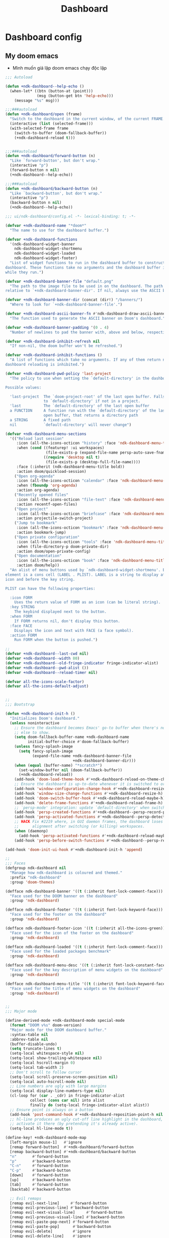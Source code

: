 #+title: Dashboard
* Dashboard config

** My doom emacs
- Mình muốn giả lập doom emacs chạy độc lập
#+begin_src emacs-lisp
;;; Autoload

(defun +ndk-dashboard--help-echo ()
  (when-let* ((btn (button-at (point)))
              (msg (button-get btn 'help-echo)))
    (message "%s" msg)))

;;;###autoload
(defun +ndk-dashboard/open (frame)
  "Switch to the dashboard in the current window, of the current FRAME."
  (interactive (list (selected-frame)))
  (with-selected-frame frame
    (switch-to-buffer (doom-fallback-buffer))
    (+ndk-dashboard-reload t)))


;;;###autoload
(defun +ndk-dashboard/forward-button (n)
  "Like `forward-button', but don't wrap."
  (interactive "p")
  (forward-button n nil)
  (+ndk-dashboard--help-echo))

;;;###autoload
(defun +ndk-dashboard/backward-button (n)
  "Like `backward-button', but don't wrap."
  (interactive "p")
  (backward-button n nil)
  (+ndk-dashboard--help-echo))

;;; ui/ndk-dashboard/config.el -*- lexical-binding: t; -*-

(defvar +ndk-dashboard-name "*doom*"
  "The name to use for the dashboard buffer.")

(defvar +ndk-dashboard-functions
  '(ndk-dashboard-widget-banner
    ndk-dashboard-widget-shortmenu
    ndk-dashboard-widget-loaded
    ndk-dashboard-widget-footer)
  "List of widget functions to run in the dashboard buffer to construct the
dashboard. These functions take no arguments and the dashboard buffer is current
while they run.")

(defvar +ndk-dashboard-banner-file "default.png"
  "The path to the image file to be used in on the dashboard. The path is
relative to `+ndk-dashboard-banner-dir'. If nil, always use the ASCII banner.")

(defvar +ndk-dashboard-banner-dir (concat (dir!) "/banners/")
  "Where to look for `+ndk-dashboard-banner-file'.")

(defvar +ndk-dashboard-ascii-banner-fn #'ndk-dashboard-draw-ascii-banner-fn
  "The function used to generate the ASCII banner on Doom's dashboard.")

(defvar +ndk-dashboard-banner-padding '(0 . 4)
  "Number of newlines to pad the banner with, above and below, respectively.")

(defvar +ndk-dashboard-inhibit-refresh nil
  "If non-nil, the doom buffer won't be refreshed.")

(defvar +ndk-dashboard-inhibit-functions ()
  "A list of functions which take no arguments. If any of them return non-nil,
dashboard reloading is inhibited.")

(defvar +ndk-dashboard-pwd-policy 'last-project
  "The policy to use when setting the `default-directory' in the dashboard.

Possible values:

  'last-project  The `doom-project-root' of the last open buffer. Falls back
                 to `default-directory' if not in a project.
  'last          The `default-directory' of the last open buffer
  a FUNCTION     A function run with the `default-directory' of the last
                 open buffer, that returns a directory path
  a STRING       A fixed path
  nil            `default-directory' will never change")

(defvar +ndk-dashboard-menu-sections
  '(("Reload last session"
     :icon (all-the-icons-octicon "history" :face 'ndk-dashboard-menu-title)
     :when (cond ((featurep! :ui workspaces)
                  (file-exists-p (expand-file-name persp-auto-save-fname persp-save-dir)))
                 ((require 'desktop nil t)
                  (file-exists-p (desktop-full-file-name))))
     :face (:inherit (ndk-dashboard-menu-title bold))
     :action doom/quickload-session)
    ("Open org-agenda"
     :icon (all-the-icons-octicon "calendar" :face 'ndk-dashboard-menu-title)
     :when (fboundp 'org-agenda)
     :action org-agenda)
    ("Recently opened files"
     :icon (all-the-icons-octicon "file-text" :face 'ndk-dashboard-menu-title)
     :action recentf-open-files)
    ("Open project"
     :icon (all-the-icons-octicon "briefcase" :face 'ndk-dashboard-menu-title)
     :action projectile-switch-project)
    ("Jump to bookmark"
     :icon (all-the-icons-octicon "bookmark" :face 'ndk-dashboard-menu-title)
     :action bookmark-jump)
    ("Open private configuration"
     :icon (all-the-icons-octicon "tools" :face 'ndk-dashboard-menu-title)
     :when (file-directory-p doom-private-dir)
     :action doom/open-private-config)
    ("Open documentation"
     :icon (all-the-icons-octicon "book" :face 'ndk-dashboard-menu-title)
     :action doom/help))
  "An alist of menu buttons used by `ndk-dashboard-widget-shortmenu'. Each
element is a cons cell (LABEL . PLIST). LABEL is a string to display after the
icon and before the key string.

PLIST can have the following properties:

  :icon FORM
    Uses the return value of FORM as an icon (can be literal string).
  :key STRING
    The keybind displayed next to the button.
  :when FORM
    If FORM returns nil, don't display this button.
  :face FACE
    Displays the icon and text with FACE (a face symbol).
  :action FORM
    Run FORM when the button is pushed.")

;;
(defvar +ndk-dashboard--last-cwd nil)
(defvar +ndk-dashboard--width 80)
(defvar +ndk-dashboard--old-fringe-indicator fringe-indicator-alist)
(defvar +ndk-dashboard--pwd-alist ())
(defvar +ndk-dashboard--reload-timer nil)

(defvar all-the-icons-scale-factor)
(defvar all-the-icons-default-adjust)


;;
;;; Bootstrap

(defun +ndk-dashboard-init-h ()
  "Initializes Doom's dashboard."
  (unless noninteractive
    ;; Ensure the dashboard becomes Emacs' go-to buffer when there's nothing
    ;; else to show.
    (setq doom-fallback-buffer-name +ndk-dashboard-name
          initial-buffer-choice #'doom-fallback-buffer)
    (unless fancy-splash-image
      (setq fancy-splash-image
            (expand-file-name +ndk-dashboard-banner-file
                              +ndk-dashboard-banner-dir)))
    (when (equal (buffer-name) "*scratch*")
      (set-window-buffer nil (doom-fallback-buffer))
      (+ndk-dashboard-reload))
    (add-hook 'doom-load-theme-hook #'+ndk-dashboard-reload-on-theme-change-h)
    ;; Ensure the dashboard is up-to-date whenever it is switched to or resized.
    (add-hook 'window-configuration-change-hook #'+ndk-dashboard-resize-h)
    (add-hook 'window-size-change-functions #'+ndk-dashboard-resize-h)
    (add-hook 'doom-switch-buffer-hook #'+ndk-dashboard-reload-maybe-h)
    (add-hook 'delete-frame-functions #'+ndk-dashboard-reload-frame-h)
    ;; `persp-mode' integration: update `default-directory' when switching perspectives
    (add-hook 'persp-created-functions #'+ndk-dashboard--persp-record-project-h)
    (add-hook 'persp-activated-functions #'+ndk-dashboard--persp-detect-project-h)
    ;; HACK Fix #2219 where, in GUI daemon frames, the dashboard loses center
    ;;      alignment after switching (or killing) workspaces.
    (when (daemonp)
      (add-hook 'persp-activated-functions #'+ndk-dashboard-reload-maybe-h))
    (add-hook 'persp-before-switch-functions #'+ndk-dashboard--persp-record-project-h)))

(add-hook 'doom-init-ui-hook #'+ndk-dashboard-init-h 'append)

;;
;;; Faces
(defgroup ndk-dashboard nil
  "Manage how ndk-dashboard is coloured and themed."
  :prefix "ndk-dashboard"
  :group 'doom-themes)

(defface ndk-dashboard-banner '((t (:inherit font-lock-comment-face)))
  "Face used for the DOOM banner on the dashboard"
  :group 'ndk-dashboard)

(defface ndk-dashboard-footer '((t (:inherit font-lock-keyword-face)))
  "Face used for the footer on the dashboard"
  :group 'ndk-dashboard)

(defface ndk-dashboard-footer-icon '((t (:inherit all-the-icons-green)))
  "Face used for the icon of the footer on the dashboard"
  :group 'ndk-dashboard)

(defface ndk-dashboard-loaded '((t (:inherit font-lock-comment-face)))
  "Face used for the loaded packages benchmark"
  :group 'ndk-dashboard)

(defface ndk-dashboard-menu-desc '((t (:inherit font-lock-constant-face)))
  "Face used for the key description of menu widgets on the dashboard"
  :group 'ndk-dashboard)

(defface ndk-dashboard-menu-title '((t (:inherit font-lock-keyword-face)))
  "Face used for the title of menu widgets on the dashboard"
  :group 'ndk-dashboard)


;;
;;; Major mode

(define-derived-mode +ndk-dashboard-mode special-mode
  (format "DOOM v%s" doom-version)
  "Major mode for the DOOM dashboard buffer."
  :syntax-table nil
  :abbrev-table nil
  (buffer-disable-undo)
  (setq truncate-lines t)
  (setq-local whitespace-style nil)
  (setq-local show-trailing-whitespace nil)
  (setq-local hscroll-margin 0)
  (setq-local tab-width 2)
  ;; Don't scroll to follow cursor
  (setq-local scroll-preserve-screen-position nil)
  (setq-local auto-hscroll-mode nil)
  ;; Line numbers are ugly with large margins
  (setq-local display-line-numbers-type nil)
  (cl-loop for (car . _cdr) in fringe-indicator-alist
           collect (cons car nil) into alist
           finally do (setq-local fringe-indicator-alist alist))
  ;; Ensure point is always on a button
  (add-hook 'post-command-hook #'+ndk-dashboard-reposition-point-h nil 'local)
  ;; hl-line produces an ugly cut-off line highlight in the dashboard, so don't
  ;; activate it there (by pretending it's already active).
  (setq-local hl-line-mode t))

(define-key! +ndk-dashboard-mode-map
  [left-margin mouse-1]   #'ignore
  [remap forward-button]  #'+ndk-dashboard/forward-button
  [remap backward-button] #'+ndk-dashboard/backward-button
  "n"       #'forward-button
  "p"       #'backward-button
  "C-n"     #'forward-button
  "C-p"     #'backward-button
  [down]    #'forward-button
  [up]      #'backward-button
  [tab]     #'forward-button
  [backtab] #'backward-button

  ;; Evil remaps
  [remap evil-next-line]     #'forward-button
  [remap evil-previous-line] #'backward-button
  [remap evil-next-visual-line]     #'forward-button
  [remap evil-previous-visual-line] #'backward-button
  [remap evil-paste-pop-next] #'forward-button
  [remap evil-paste-pop]      #'backward-button
  [remap evil-delete]         #'ignore
  [remap evil-delete-line]    #'ignore
  [remap evil-insert]         #'ignore
  [remap evil-append]         #'ignore
  [remap evil-replace]        #'ignore
  [remap evil-replace-state]  #'ignore
  [remap evil-change]         #'ignore
  [remap evil-change-line]    #'ignore
  [remap evil-visual-char]    #'ignore
  [remap evil-visual-line]    #'ignore)


;;
;;; Hooks

(defun +ndk-dashboard-reposition-point-h ()
  "Trap the point in the buttons."
  (when (region-active-p)
    (setq deactivate-mark t)
    (when (bound-and-true-p evil-local-mode)
      (evil-change-to-previous-state)))
  (or (ignore-errors
        (if (button-at (point))
            (forward-button 0)
          (backward-button 1)))
      (ignore-errors
        (goto-char (point-min))
        (forward-button 1))))

(defun +ndk-dashboard-reload-maybe-h (&rest _)
  "Reload the dashboard or its state.

If this isn't a dashboard buffer, move along, but record its `default-directory'
if the buffer is real. See `doom-real-buffer-p' for an explanation for what
'real' means.

If this is the dashboard buffer, reload it completely."
  (cond ((+ndk-dashboard-p (current-buffer))
         (let (+ndk-dashboard-inhibit-refresh)
           (ignore-errors (+ndk-dashboard-reload))))
        ((and (not (file-remote-p default-directory))
              (doom-real-buffer-p (current-buffer)))
         (setq +ndk-dashboard--last-cwd default-directory)
         (+ndk-dashboard-update-pwd-h))))

(defun +ndk-dashboard-reload-frame-h (_frame)
  "Reload the dashboard after a brief pause. This is necessary for new frames,
whose dimensions may not be fully initialized by the time this is run."
  (when (timerp +ndk-dashboard--reload-timer)
    (cancel-timer +ndk-dashboard--reload-timer)) ; in case this function is run rapidly
  (setq +ndk-dashboard--reload-timer
        (run-with-timer 0.1 nil #'+ndk-dashboard-reload t)))

(defun +ndk-dashboard-resize-h (&rest _)
  "Recenter the dashboard, and reset its margins and fringes."
  (let (buffer-list-update-hook
        window-configuration-change-hook
        window-size-change-functions)
    (when-let (windows (get-buffer-window-list (doom-fallback-buffer) nil t))
      (dolist (win windows)
        (set-window-start win 0)
        (set-window-fringes win 0 0)
        (set-window-margins
         win (max 0 (/ (- (window-total-width win) +ndk-dashboard--width) 2))))
      (with-current-buffer (doom-fallback-buffer)
        (save-excursion
          (with-silent-modifications
            (goto-char (point-min))
            (delete-region (line-beginning-position)
                           (save-excursion (skip-chars-forward "\n")
                                           (point)))
            (insert (make-string
                     (+ (max 0 (- (/ (window-height (get-buffer-window)) 2)
                                  (round (/ (count-lines (point-min) (point-max))
                                            2))))
                        (car +ndk-dashboard-banner-padding))
                     ?\n))))))))

(defun +ndk-dashboard--persp-detect-project-h (&rest _)
  "Set dashboard's PWD to current persp's `last-project-root', if it exists.

This and `+ndk-dashboard--persp-record-project-h' provides `persp-mode'
integration with the Doom dashboard. It ensures that the dashboard is always in
the correct project (which may be different across perspective)."
  (when (bound-and-true-p persp-mode)
    (when-let (pwd (persp-parameter 'last-project-root))
      (+ndk-dashboard-update-pwd-h pwd))))

(defun +ndk-dashboard--persp-record-project-h (&optional persp &rest _)
  "Record the last `doom-project-root' for the current persp.
See `+ndk-dashboard--persp-detect-project-h' for more information."
  (when (bound-and-true-p persp-mode)
    (set-persp-parameter
     'last-project-root (doom-project-root)
     (if (persp-p persp)
         persp
       (get-current-persp)))))


;;
;;; Library

(defun +ndk-dashboard-p (buffer)
  "Returns t if BUFFER is the dashboard buffer."
  (eq buffer (get-buffer +ndk-dashboard-name)))

(defun +ndk-dashboard-update-pwd-h (&optional pwd)
  "Update `default-directory' in the Doom dashboard buffer.
What it is set to is controlled by `+ndk-dashboard-pwd-policy'."
  (if pwd
      (with-current-buffer (doom-fallback-buffer)
        (doom-log "Changed dashboard's PWD to %s" pwd)
        (setq-local default-directory pwd))
    (let ((new-pwd (+ndk-dashboard--get-pwd)))
      (when (and new-pwd (file-accessible-directory-p new-pwd))
        (+ndk-dashboard-update-pwd-h
         (concat (directory-file-name new-pwd)
                 "/"))))))

(defun +ndk-dashboard-reload-on-theme-change-h ()
  "Forcibly reload the Doom dashboard when theme changes post-startup."
  (when after-init-time
    (+ndk-dashboard-reload 'force)))

(defun +ndk-dashboard-reload (&optional force)
  "Update the DOOM scratch buffer (or create it, if it doesn't exist)."
  (when (or (and (not +ndk-dashboard-inhibit-refresh)
                 (get-buffer-window (doom-fallback-buffer))
                 (not (window-minibuffer-p (frame-selected-window)))
                 (not (run-hook-with-args-until-success '+ndk-dashboard-inhibit-functions)))
            force)
    (with-current-buffer (doom-fallback-buffer)
      (doom-log "Reloading dashboard at %s" (format-time-string "%T"))
      (with-silent-modifications
        (let ((pt (point)))
          (unless (eq major-mode '+ndk-dashboard-mode)
            (+ndk-dashboard-mode))
          (erase-buffer)
          (run-hooks '+ndk-dashboard-functions)
          (goto-char pt)
          (+ndk-dashboard-reposition-point-h))
        (+ndk-dashboard-resize-h)
        (+ndk-dashboard--persp-detect-project-h)
        (+ndk-dashboard-update-pwd-h)
        (current-buffer)))))

;; helpers
(defun +ndk-dashboard--center (len s)
  (concat (make-string (ceiling (max 0 (- len (length s))) 2) ? )
          s))

(defun +ndk-dashboard--get-pwd ()
  (let ((lastcwd +ndk-dashboard--last-cwd)
        (policy +ndk-dashboard-pwd-policy))
    (cond ((null policy)
           default-directory)
          ((stringp policy)
           (expand-file-name policy lastcwd))
          ((functionp policy)
           (funcall policy lastcwd))
          ((null lastcwd)
           default-directory)
          ((eq policy 'last-project)
           (or (doom-project-root lastcwd)
               lastcwd))
          ((eq policy 'last)
           lastcwd)
          ((warn "`+ndk-dashboard-pwd-policy' has an invalid value of '%s'"
                 policy)))))


;;
;;; Widgets

(defun ndk-dashboard-draw-ascii-banner-fn ()
  (let* ((banner
          '("              .===' `===.          .==='.'===.          .===` '===.              "
            "           .=='   \\_|-_ `===. .==='   _|_   '===. .===` _-|_//   '==.           "
            "        .=='    _-'    `-_  `='    _-'   `-_    `='  _-'      '-_    '==.        "
            "     .=='    _-'          '-__\\._-'         '-_./__-'           '-_    '==.     "
            "  .=='    _-'                                                       '-_    '==.  "
            "=='    _-'                         E M A C S                           '-_    '=="
            "\\   _-'                                                                 '-_   \\"
            " `''                                                                         ''` "))
         (longest-line (apply #'max (mapcar #'length banner))))
    (put-text-property
     (point)
     (dolist (line banner (point))
       (insert (+ndk-dashboard--center
                +ndk-dashboard--width
                (concat
                 line (make-string (max 0 (- longest-line (length line)))
                                   32)))
               "\n"))
     'face 'ndk-dashboard-banner)))

(defun ndk-dashboard-widget-banner ()
  (let ((point (point)))
    (when (functionp +ndk-dashboard-ascii-banner-fn)
      (funcall +ndk-dashboard-ascii-banner-fn))
    (when (and (display-graphic-p)
               (stringp fancy-splash-image)
               (file-readable-p fancy-splash-image))
      (let ((image (create-image (fancy-splash-image-file))))
        (add-text-properties
         point (point) `(display ,image rear-nonsticky (display)))
        (save-excursion
          (goto-char point)
          (insert (make-string
                   (truncate
                    (max 0 (+ 1 (/ (- +ndk-dashboard--width
                                      (car (image-size image nil)))
                                   2))))
                   ? ))))
      (insert (make-string (or (cdr +ndk-dashboard-banner-padding) 0)
                           ?\n)))))

(defun ndk-dashboard-widget-loaded ()
  (insert
   "\n\n"
   (propertize
    (+ndk-dashboard--center
     +ndk-dashboard--width
     (doom-display-benchmark-h 'return))
    'face 'ndk-dashboard-loaded)
   "\n"))

(defun ndk-dashboard-widget-shortmenu ()
  (let ((all-the-icons-scale-factor 1.45)
        (all-the-icons-default-adjust -0.02))
    (insert "\n")
    (dolist (section +ndk-dashboard-menu-sections)
      (cl-destructuring-bind (label &key icon action when face key) section
        (when (and (fboundp action)
                   (or (null when)
                       (eval when t)))
          (insert
           (+ndk-dashboard--center
            (- +ndk-dashboard--width 1)
            (let ((icon (if (stringp icon) icon (eval icon t))))
              (format (format "%s%%s%%-10s" (if icon "%3s\t" "%3s"))
                      (or icon "")
                      (with-temp-buffer
                        (insert-text-button
                         label
                         'action
                         `(lambda (_)
                            (call-interactively (or (command-remapping #',action)
                                                    #',action)))
                         'face (or face 'ndk-dashboard-menu-title)
                         'follow-link t
                         'help-echo
                         (format "%s (%s)" label
                                 (propertize (symbol-name action) 'face 'ndk-dashboard-menu-desc)))
                        (format "%-37s" (buffer-string)))
                      ;; Lookup command keys dynamically
                      (propertize
                       (or key
                           (when-let*
                               ((keymaps
                                 (delq
                                  nil (list (when (bound-and-true-p evil-local-mode)
                                              (evil-get-auxiliary-keymap +ndk-dashboard-mode-map 'normal))
                                            +ndk-dashboard-mode-map)))
                                (key
                                 (or (when keymaps
                                       (where-is-internal action keymaps t))
                                     (where-is-internal action nil t))))
                             (with-temp-buffer
                               (save-excursion (insert (key-description key)))
                               (while (re-search-forward "<\\([^>]+\\)>" nil t)
                                 (let ((str (match-string 1)))
                                   (replace-match
                                    (upcase (if (< (length str) 3)
                                                str
                                              (substring str 0 3))))))
                               (buffer-string)))
                           "")
                       'face 'ndk-dashboard-menu-desc))))
           (if (display-graphic-p)
               "\n\n"
             "\n")))))))

(defun ndk-dashboard-widget-footer ()
  (insert
   "\n"
   (+ndk-dashboard--center
    (- +ndk-dashboard--width 2)
    (with-temp-buffer
      (insert-text-button (or (all-the-icons-octicon "octoface" :face 'ndk-dashboard-footer-icon :height 1.3 :v-adjust -0.15)
                              (propertize "github" 'face 'ndk-dashboard-footer))
                          'action (lambda (_) (browse-url "https://github.com/hlissner/doom-emacs"))
                          'follow-link t
                          'help-echo "Open Doom Emacs github page")
      (buffer-string)))
   "\n"))

#+end_src

** Agenda Function
  :PROPERTIES:
  ;:header-args:    :results silent
  :END:

*** Insert heading of section
#+begin_src emacs-lisp
(defun center-string-in-char (str len char)
                                        ;(store-substring
                                        ;(make-string len char) (/ (- len (length str)) 2) str)
  (concat str (make-string (- len (length str)) char ))
  )
(defun insert-section-heading(section-name color)
  (let ((heading-text (center-string-in-char section-name 78 ?-)))
    (insert
     (propertize heading-text 'face `(:foreground ,color))
     "\n"))
  )
#+end_src

#+RESULTS:
: insert-section-heading

*** Get agenda list

#+begin_src emacs-lisp :results silent
(declare-function org-habit-build-graph "org-habit" (habit starting current ending))
(declare-function org-is-habit-p "org-habit" (&optional pom))


(defun dashboard-agenda--formatted-headline ()
  "Set agenda faces to `HEADLINE' when face text property is nil."
  (let* ((headline (org-get-heading t t t t))
         (todo (or (org-get-todo-state) ""))
         (org-level-face (nth (- (org-outline-level) 1) org-level-faces))
         (moment (time-subtract nil (* 3600 org-extend-today-until)))
         (todo-state (format org-agenda-todo-keyword-format todo)))
    (when (null (get-text-property 0 'face headline))
      (add-face-text-property 0 (length headline) org-level-face t headline))
    (when (null (get-text-property 0 'face todo-state))
      (add-face-text-property 0 (length todo-state) (org-get-todo-face todo) t todo-state))
    (if (org-is-habit-p (point))
        (concat todo-state " " headline " "
                (org-habit-build-graph
                 (org-habit-parse-todo)
                 (time-subtract moment (days-to-time org-habit-preceding-days))
                 moment
                 (time-add moment (days-to-time org-habit-following-days))
                 )
                )
      (concat todo-state " " headline))
    ))

(defun dashboard-agenda--formatted-time ()
  "Get the scheduled or dead time of an entry.  If no time is found return nil."
  (when-let ((time (or (org-get-scheduled-time (point)) (org-get-deadline-time (point)))))
    (format-time-string "%Y-%m-%d" time)))

(defun dashboard-agenda-entry-format ()
  "Format agenda entry to show it on dashboard."
  (let* ((scheduled-time (org-get-scheduled-time (point)))
         (deadline-time (org-get-deadline-time (point)))
         (entry-time (or scheduled-time deadline-time))
         (item (org-agenda-format-item
                (dashboard-agenda--formatted-time)
                (dashboard-agenda--formatted-headline)
                (org-outline-level)
                (org-get-category)
                (org-get-tags)))
         (todo-state (org-get-todo-state))
         (todo-index (and todo-state
                          (length (member todo-state org-todo-keywords-1))))
         (is-habit (ndk-dashboard-org-is-habit-p))
         (closed-dates (and is-habit (ndk-dashboard-org-habit-get-closed-dates (point))))
         (entry-data (list 'dashboard-agenda-time entry-time
                           'dashboard-agenda-todo-index todo-index
                           'dashboard-agenda-file (buffer-file-name)
                           'closed-dates closed-dates
                           'dashboard-agenda-loc (point))))
    (add-text-properties 0 (length item) entry-data item)
    item))

(defvar org-agenda-prefix-format '())

(defun dashboard-get-agenda (filter skip)
  "Get agenda items for today or for a week from now."
  (let ((dashboard-agenda-prefix-format "%-10s "))
    (if-let ((prefix-format (assoc 'dashboard-agenda org-agenda-prefix-format)))
        (setcdr prefix-format dashboard-agenda-prefix-format)
      (push (cons 'dashboard-agenda dashboard-agenda-prefix-format) org-agenda-prefix-format))
    (org-compile-prefix-format 'dashboard-agenda))

  (org-map-entries 'dashboard-agenda-entry-format
                   filter
                   'agenda
                   skip))
#+end_src

#+RESULTS:
: dashboard-get-agenda
*** Create widget control
#+begin_src emacs-lisp
(defun create-todo-widget (element)
  ;; (widget-create 'item
  ;;                 :tag element
  ;;                 :notify 'action
  ;;                 )
  ;;(insert-text-button element)
  (let* ((position (get-text-property 0 'dashboard-agenda-loc element)))
    (insert
     (with-temp-buffer
       (insert-text-button element
                           'action
                           `(lambda(_)
                               (find-file "~/Dropbox/org/task.org")
                               (goto-char ,position)
                               (hl-line-mode)
                               (recenter)
                              )
                           'follow-link t
                           'help-echo (format "Position %s" position))
       (buffer-string))))
  (insert "\n")
  )

#+end_src

#+RESULTS:
: create-todo-widget


**   Sections
*** Tasks
#+begin_src emacs-lisp
(defun ndk-dashboard-agenda-section ()
  (insert-section-heading "Tasks" "orange")
  (let ((list (dashboard-get-agenda "/+TODO" nil)))
    (dolist (element
             (sort list
                   (lambda (entry1 entry2)
                     (let ((arg1 (get-text-property 0 'dashboard-agenda-time entry1))
                           (arg2 (get-text-property 0 'dashboard-agenda-time entry2)))
                       (time-less-p arg1 arg2)))))
      (create-todo-widget element)
      )
    )
  )

      #+end_src

#+RESULTS:
: ndk-dashboard-agenda-section
*** Done by today
#+begin_src emacs-lisp
(defun done-today ()
  (let ((scheduled-time (substring (org-entry-get (point) "CLOSED") 1 11))
        (today-date (format-time-string "%Y-%m-%d")))

    (unless (and scheduled-time
                 (string= scheduled-time today-date))
      (point))
    )
  )
(defun ndk-dashboard-done-section ()
  (insert-section-heading "Done By Today" "green")
  (let ((list (dashboard-get-agenda "/+DONE" 'done-today)))
    (dolist (element list )
      (create-todo-widget element))))

#+end_src

#+RESULTS:
: ndk-dashboard-done-section



*** Files
#+begin_src emacs-lisp
(defun ndk-dashboard-create-file-button (icon text link)
  (insert
   (with-temp-buffer
     (insert-text-button (format "%3s\t%s"
                                 (all-the-icons-faicon icon :face 'ndk-dashboard-menu-title :v-adjust 0.01)
                                 text)
                         'action
                         `(lambda (_) (find-file ,link))
                         'follow-link t
                         'face 'ndk-dashboard-menu-title
                         'help-echo (format "Open %s" text))
     (format "%-79s" (buffer-string)))))
(defun ndk-dashboard-files-section ()
  (insert-section-heading "Files" "orange")

  (ndk-dashboard-create-file-button "calendar-check-o" "Task.org" "~/Dropbox/org/Task.org")
  (insert "\n")
  (ndk-dashboard-create-file-button "pie-chart" "Work.org" "~/Dropbox/work/daily/work.org")
  (insert "\n")
  (ndk-dashboard-create-file-button "laptop" "Doom Config.org" "~/.doom.d/doom-config.org")
  (insert "\n")
  (ndk-dashboard-create-file-button "database" "Dashboard.org" "~/.doom.d/dashboard.org")
  (insert "\n")
  (ndk-dashboard-create-file-button "bicycle" "Running.org" "~/Dropbox/running/Running.org")
  (insert "\n")
  (ndk-dashboard-create-file-button "bitbucket" "Elisp Code.org" "~/Dropbox/Code/Elisp.org")
  (insert "\n"))
#+end_src

#+RESULTS:
: ndk-dashboard-files-section

*** Work
#+begin_src emacs-lisp
(defun ndk-dashboard-work-section ()
  (insert-section-heading "Works" "orange")
  (let ((list (dashboard-get-agenda "+/WORK" nil)))
    (dolist (element list nil)
      (create-todo-widget element))))
#+end_src

#+RESULTS:
: ndk-dashboard-work-section

*** Processing
#+begin_src emacs-lisp
(defun ndk-dashboard-inprogress-section ()
  (insert-section-heading "Processing" "orange")
  (let ((list (dashboard-get-agenda "+/PROCESSING" nil)))
    (dolist (element list nil)
      (create-todo-widget element)
      )))
#+end_src

#+RESULTS:
: ndk-dashboard-inprogress-section

*** Healths
#+begin_src emacs-lisp
(defun ndk-dashboard-health-section ()
  (insert-section-heading "Health" "orange")
  (let ((list (dashboard-get-agenda "+/HEALTH" nil)))
    (dolist (element list nil)
      (create-todo-widget element)
      )
    )
  )
#+end_src

*** HABIT
#+begin_src emacs-lisp
(org-babel-load-file
 (expand-file-name "/Users/khanh/Dropbox/Code/OrgHabit.org"))
#+end_src

#+RESULTS:
: Loaded /Users/khanh/Dropbox/Code/OrgHabit.el

#+begin_src emacs-lisp

(defun ndk-dashboard-habitance-section ()
  (insert-section-heading "Habitance" "orange")
  (let ((list (dashboard-get-agenda "+/HABIT" nil)))
    (dolist (element list nil)
      (create-todo-widget element)
      (let* ((list-time "")
             (count 0)
             (closed-dates (get-text-property 0 'closed-dates element)))
        (while closed-dates
          (let ((date (car closed-dates)))
            (when (string= (format-time-string "%Y-%m-%d" date) (format-time-string "%Y-%m-%d"))
              (setq count (+ count 1))
              (setq list-time (concat list-time " " (format-time-string "%H:%M" date))))
            )
          (setq closed-dates (cdr closed-dates)))
        (widget-create 'item :tag (propertize (format "%18s(%d times)%s" "" count list-time) 'face '(:foreground "green") ))

        )
      )
    )
  )
#+end_src

#+RESULTS:
: ndk-dashboard-habitance-section


** Plug my-menu to the dashboard
#+begin_src emacs-lisp
(set-face-attribute 'button nil :inherit nil)
(defun ndk-dashboard-widget-mymenu()
  (ndk-dashboard-files-section)
  (ndk-dashboard-inprogress-section)
  (ndk-dashboard-work-section)
  (ndk-dashboard-agenda-section)
  (ndk-dashboard-habitance-section)
  (ndk-dashboard-health-section)
  (ndk-dashboard-done-section)
  )
(setq +ndk-dashboard-functions
      '(ndk-dashboard-widget-banner
        ndk-dashboard-widget-mymenu))

(map! "<f2>" (lambda() (interactive) (+ndk-dashboard/open (selected-frame))))
(+ndk-dashboard/open (selected-frame))


#+end_src

#+RESULTS:
: #<buffer *scratch*>
